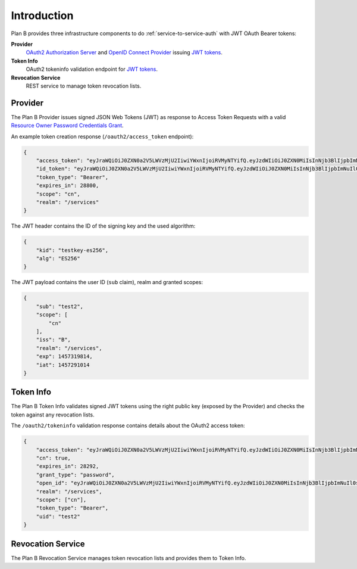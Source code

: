 ============
Introduction
============

Plan B provides three infrastructure components to do :ref:`service-to-service-auth` with JWT OAuth Bearer tokens:

**Provider**
    `OAuth2 Authorization Server`_ and `OpenID Connect Provider`_ issuing `JWT tokens`_.
**Token Info**
    OAuth2 tokeninfo validation endpoint for `JWT tokens`_.
**Revocation Service**
    REST service to manage token revocation lists.

.. image:: images/architecture.svg
   :alt: Plan B Architecture

Provider
========

The Plan B Provider issues signed JSON Web Tokens (JWT) as response to Access Token Requests
with a valid `Resource Owner Password Credentials Grant`_.

An example token creation response (``/oauth2/access_token`` endpoint):

.. code-block:: json

    {
        "access_token": "eyJraWQiOiJ0ZXN0a2V5LWVzMjU2IiwiYWxnIjoiRVMyNTYifQ.eyJzdWIiOiJ0ZXN0MiIsInNjb3BlIjpbImNuIl0sImlzcyI6IkIiLCJyZWFsbSI6Ii9zZXJ2aWNlcyIsImV4cCI6MTQ1NzMxOTgxNCwiaWF0IjoxNDU3MjkxMDE0fQ.KmDsVB09RAOYwT0Y6E9tdQpg0rAPd8SExYhcZ9tXEO6y9AWX4wBylnmNHVoetWu7MwoexWkaKdpKk09IodMVug",
        "id_token": "eyJraWQiOiJ0ZXN0a2V5LWVzMjU2IiwiYWxnIjoiRVMyNTYifQ.eyJzdWIiOiJ0ZXN0MiIsInNjb3BlIjpbImNuIl0sImlzcyI6IkIiLCJyZWFsbSI6Ii9zZXJ2aWNlcyIsImV4cCI6MTQ1NzMxOTgxNCwiaWF0IjoxNDU3MjkxMDE0fQ.KmDsVB09RAOYwT0Y6E9tdQpg0rAPd8SExYhcZ9tXEO6y9AWX4wBylnmNHVoetWu7MwoexWkaKdpKk09IodMVug",
        "token_type": "Bearer",
        "expires_in": 28800,
        "scope": "cn",
        "realm": "/services"
    }

The JWT header contains the ID of the signing key and the used algorithm:

.. code-block:: json

    {
        "kid": "testkey-es256",
        "alg": "ES256"
    }

The JWT payload contains the user ID (``sub`` claim), realm and granted scopes:

.. code-block:: json

    {
        "sub": "test2",
        "scope": [
            "cn"
        ],
        "iss": "B",
        "realm": "/services",
        "exp": 1457319814,
        "iat": 1457291014
    }

Token Info
==========

The Plan B Token Info validates signed JWT tokens using the right public key (exposed by the Provider) and
checks the token against any revocation lists.

The ``/oauth2/tokeninfo`` validation response contains details about the OAuth2 access token:

.. code-block:: json

    {
        "access_token": "eyJraWQiOiJ0ZXN0a2V5LWVzMjU2IiwiYWxnIjoiRVMyNTYifQ.eyJzdWIiOiJ0ZXN0MiIsInNjb3BlIjpbImNuIl0sImlzcyI6IkIiLCJyZWFsbSI6Ii9zZXJ2aWNlcyIsImV4cCI6MTQ1NzMxOTgxNCwiaWF0IjoxNDU3MjkxMDE0fQ.KmDsVB09RAOYwT0Y6E9tdQpg0rAPd8SExYhcZ9tXEO6y9AWX4wBylnmNHVoetWu7MwoexWkaKdpKk09IodMVug",
        "cn": true,
        "expires_in": 28292,
        "grant_type": "password",
        "open_id": "eyJraWQiOiJ0ZXN0a2V5LWVzMjU2IiwiYWxnIjoiRVMyNTYifQ.eyJzdWIiOiJ0ZXN0MiIsInNjb3BlIjpbImNuIl0sImlzcyI6IkIiLCJyZWFsbSI6Ii9zZXJ2aWNlcyIsImV4cCI6MTQ1NzMxOTgxNCwiaWF0IjoxNDU3MjkxMDE0fQ.KmDsVB09RAOYwT0Y6E9tdQpg0rAPd8SExYhcZ9tXEO6y9AWX4wBylnmNHVoetWu7MwoexWkaKdpKk09IodMVug",
        "realm": "/services",
        "scope": ["cn"],
        "token_type": "Bearer",
        "uid": "test2"
    }


Revocation Service
==================

The Plan B Revocation Service manages token revocation lists and provides them to Token Info.

.. _OAuth2 Authorization Server: http://tools.ietf.org/html/rfc6749#section-1.1
.. _OpenID Connect Provider: https://openid.net/specs/openid-connect-core-1_0.html
.. _JWT tokens: https://tools.ietf.org/html/rfc7519
.. _Resource Owner Password Credentials Grant: https://tools.ietf.org/html/rfc6749#section-4.3
